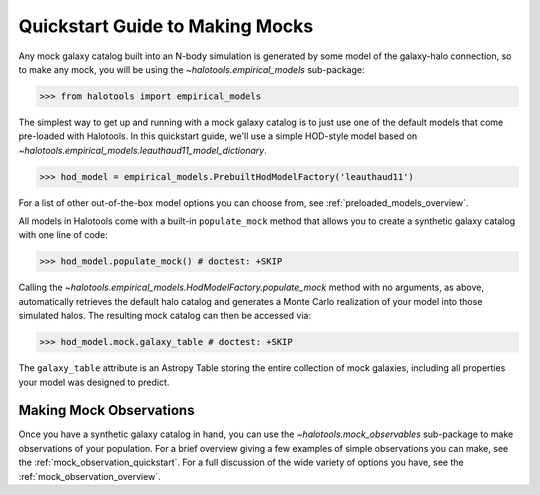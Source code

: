 .. _mock_making_quickstart:

********************************
Quickstart Guide to Making Mocks
********************************

Any mock galaxy catalog built into an N-body simulation 
is generated by some model of the galaxy-halo connection, 
so to make any mock, you will be using the `~halotools.empirical_models` sub-package:

>>> from halotools import empirical_models

The simplest way to get up and running with a mock galaxy catalog  
is to just use one of the default models that come pre-loaded with Halotools. 
In this quickstart guide, we'll use a simple HOD-style model based on 
`~halotools.empirical_models.leauthaud11_model_dictionary`. 

>>> hod_model = empirical_models.PrebuiltHodModelFactory('leauthaud11')

For a list of other out-of-the-box model options you can choose from, see 
:ref:`preloaded_models_overview`. 

All models in Halotools come with a built-in ``populate_mock`` method that 
allows you to create a synthetic galaxy catalog with one line of code:

>>> hod_model.populate_mock() # doctest: +SKIP

Calling the `~halotools.empirical_models.HodModelFactory.populate_mock` method 
with no arguments, as above, automatically retrieves the default halo catalog 
and generates a Monte Carlo realization of your model into those simulated halos. 
The resulting mock catalog can then be accessed via:

>>> hod_model.mock.galaxy_table # doctest: +SKIP

The ``galaxy_table`` attribute is an Astropy Table storing the entire 
collection of mock galaxies, including all properties your model was designed to predict. 

Making Mock Observations
==========================

Once you have a synthetic galaxy catalog in hand, you can use the 
`~halotools.mock_observables` sub-package to make observations of your population. 
For a brief overview giving a few examples of simple observations you can make, see the :ref:`mock_observation_quickstart`. 
For a full discussion of the wide variety of options you have, see the :ref:`mock_observation_overview`. 







